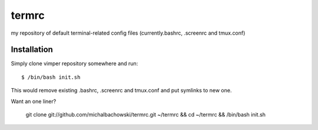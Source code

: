termrc
======

my repository of default terminal-related config files
(currently.bashrc, .screenrc and tmux.conf)

Installation
------------

Simply clone vimper repository somewhere and run::

    $ /bin/bash init.sh

This would remove existing .bashrc, .screenrc and tmux.conf and put symlinks to new one.

Want an one liner?

    git clone git://github.com/michalbachowski/termrc.git ~/termrc && cd ~/termrc && /bin/bash init.sh
